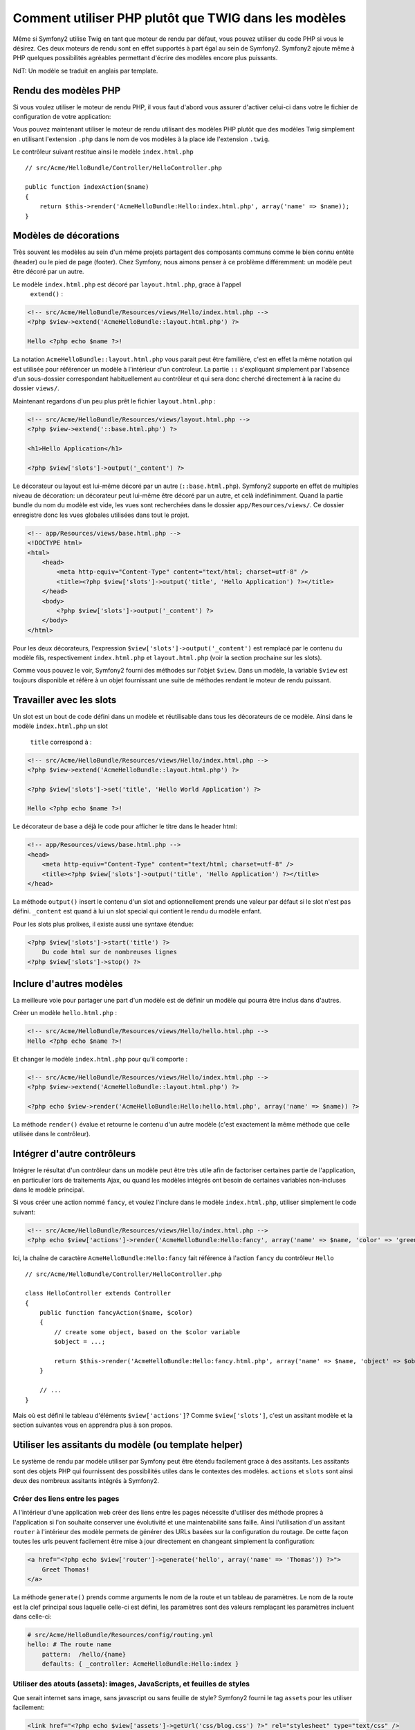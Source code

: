 .. index::
   single: PHP Templates

Comment utiliser PHP plutôt que TWIG dans les modèles
=====================================================

Même si Symfony2 utilise Twig en tant que moteur de rendu par défaut, vous
pouvez utiliser du code PHP si vous le désirez. Ces deux moteurs de rendu
sont en effet supportés à part égal au sein de Symfony2. Symfony2 ajoute
même à PHP quelques possibilités agréables permettant d'écrire des modèles
encore plus puissants.

NdT: Un modèle se traduit en anglais par template.

Rendu des modèles PHP
---------------------

Si vous voulez utiliser le moteur de rendu PHP, il vous faut d'abord vous
assurer d'activer celui-ci dans votre le fichier de configuration de votre
application:

.. configuration-block::

    .. code-block:: yaml

        # app/config/config.yml
        framework:
            # ...
            templating:    { engines: ['twig', 'php'] }

    .. code-block:: xml

        <!-- app/config/config.xml -->
        <framework:config ... >
            <!-- ... -->
            <framework:templating ... >
                <framework:engine id="twig" />
                <framework:engine id="php" />
            </framework:templating>
        </framework:config>

    .. code-block:: php

        $container->loadFromExtension('framework', array(
            // ...
            'templating'      => array(
                'engines' => array('twig', 'php'),
            ),
        ));

Vous pouvez maintenant utiliser le moteur de rendu utilisant des modèles PHP
plutôt que des modèles Twig simplement en utilisant l'extension ``.php`` dans
le nom de vos modèles à la place ide l'extension ``.twig``.

Le contrôleur suivant restitue ainsi le modèle ``index.html.php`` ::

    // src/Acme/HelloBundle/Controller/HelloController.php

    public function indexAction($name)
    {
        return $this->render('AcmeHelloBundle:Hello:index.html.php', array('name' => $name));
    }

.. index::
  single: Templating; Layout
  single: Layout

Modèles de décorations
----------------------

Très souvent les modèles au sein d'un même projets partagent des composants communs
comme le bien connu entête (header) ou le pied de page (footer). Chez Symfony, nous
aimons penser à ce problème différemment: un modèle peut être décoré par un autre.

Le modèle ``index.html.php`` est décoré par ``layout.html.php``, grace à l'appel
 ``extend()`` :

.. code-block:: html+php

    <!-- src/Acme/HelloBundle/Resources/views/Hello/index.html.php -->
    <?php $view->extend('AcmeHelloBundle::layout.html.php') ?>

    Hello <?php echo $name ?>!

La notation ``AcmeHelloBundle::layout.html.php`` vous parait peut être familière,
c'est en effet la même notation qui est utilisée pour référencer un modèle à
l'intérieur d'un controleur. La partie ``::`` s'expliquant simplement par l'absence
d'un sous-dossier correspondant habituellement au contrôleur et qui sera donc
cherché directement à la racine du dossier ``views/``.

Maintenant regardons d'un peu plus prêt le fichier ``layout.html.php`` :

.. code-block:: html+php

    <!-- src/Acme/HelloBundle/Resources/views/layout.html.php -->
    <?php $view->extend('::base.html.php') ?>

    <h1>Hello Application</h1>

    <?php $view['slots']->output('_content') ?>

Le décorateur ou layout est lui-même décoré par un autre (``::base.html.php``).
Symfony2 supporte en effet de multiples niveau de décoration: un décorateur
peut lui-même être décoré par un autre, et celà indéfinimment. Quand la partie
bundle du nom du modèle est vide, les vues sont recherchées dans le dossier
``app/Resources/views/``. Ce dossier enregistre donc les vues globales utilisées
dans tout le projet.

.. code-block:: html+php

    <!-- app/Resources/views/base.html.php -->
    <!DOCTYPE html>
    <html>
        <head>
            <meta http-equiv="Content-Type" content="text/html; charset=utf-8" />
            <title><?php $view['slots']->output('title', 'Hello Application') ?></title>
        </head>
        <body>
            <?php $view['slots']->output('_content') ?>
        </body>
    </html>

Pour les deux décorateurs, l'expression ``$view['slots']->output('_content')``
est remplacé par le contenu du modèle fils, respectivement ``index.html.php`` et
``layout.html.php`` (voir la section prochaine sur les slots).

Comme vous pouvez le voir, Symfony2 fourni des méthodes sur l'objet ``$view``. Dans un
modèle, la variable ``$view`` est toujours disponible et réfère à un objet fournissant
une suite de méthodes rendant le moteur de rendu puissant.

.. index::
   single: Templating; Slot
   single: Slot

Travailler avec les slots
-------------------------

Un slot est un bout de code défini dans un modèle et réutilisable dans tous les
décorateurs de ce modèle. Ainsi dans le modèle ``index.html.php`` un slot
 ``title`` correspond à :

.. code-block:: html+php

    <!-- src/Acme/HelloBundle/Resources/views/Hello/index.html.php -->
    <?php $view->extend('AcmeHelloBundle::layout.html.php') ?>

    <?php $view['slots']->set('title', 'Hello World Application') ?>

    Hello <?php echo $name ?>!

Le décorateur de base a déjà le code pour afficher le titre dans le header html:

.. code-block:: html+php

    <!-- app/Resources/views/base.html.php -->
    <head>
        <meta http-equiv="Content-Type" content="text/html; charset=utf-8" />
        <title><?php $view['slots']->output('title', 'Hello Application') ?></title>
    </head>

La méthode ``output()`` insert le contenu d'un slot and optionnellement prends une
valeur par défaut si le slot n'est pas défini. ``_content`` est quand à lui un
slot special qui contient le rendu du modèle enfant.

Pour les slots plus prolixes, il existe aussi une syntaxe étendue:

.. code-block:: html+php

    <?php $view['slots']->start('title') ?>
        Du code html sur de nombreuses lignes
    <?php $view['slots']->stop() ?>

.. index::
   single: Templating; Include

Inclure d'autres modèles
------------------------

La meilleure voie pour partager une part d'un modèle est de définir un modèle qui
pourra être inclus dans d'autres.

Créer un modèle ``hello.html.php`` :

.. code-block:: html+php

    <!-- src/Acme/HelloBundle/Resources/views/Hello/hello.html.php -->
    Hello <?php echo $name ?>!

Et changer le modèle ``index.html.php`` pour qu'il comporte :

.. code-block:: html+php

    <!-- src/Acme/HelloBundle/Resources/views/Hello/index.html.php -->
    <?php $view->extend('AcmeHelloBundle::layout.html.php') ?>

    <?php echo $view->render('AcmeHelloBundle:Hello:hello.html.php', array('name' => $name)) ?>

La méthode ``render()`` évalue et retourne le contenu d'un autre modèle (c'est
exactement la même méthode que celle utilisée dans le contrôleur).

.. index::
   single: Templating; Embedding Pages

Intégrer d'autre contrôleurs
----------------------------

Intégrer le résultat d'un contrôleur dans un modèle peut être très utile afin de
factoriser certaines partie de l'application, en particulier lors de traitements
Ajax, ou quand les modèles intégrés ont besoin de certaines variables non-incluses
dans le modèle principal.

Si vous créer une action nommé ``fancy``, et voulez l'inclure dans le modèle
``index.html.php``, utiliser simplement le code suivant:

.. code-block:: html+php

    <!-- src/Acme/HelloBundle/Resources/views/Hello/index.html.php -->
    <?php echo $view['actions']->render('AcmeHelloBundle:Hello:fancy', array('name' => $name, 'color' => 'green')) ?>

Ici, la chaîne de caractère ``AcmeHelloBundle:Hello:fancy`` fait référence à l'action
``fancy`` du contrôleur ``Hello`` ::

    // src/Acme/HelloBundle/Controller/HelloController.php

    class HelloController extends Controller
    {
        public function fancyAction($name, $color)
        {
            // create some object, based on the $color variable
            $object = ...;

            return $this->render('AcmeHelloBundle:Hello:fancy.html.php', array('name' => $name, 'object' => $object));
        }

        // ...
    }

Mais où est défini le tableau d'éléments ``$view['actions']``? Comme ``$view['slots']``,
c'est un assitant modèle et la section suivantes vous en apprendra plus à son propos.

.. index::
   single: Templating; Helpers

Utiliser les assitants du modèle (ou template helper)
-----------------------------------------------------

Le système de rendu par modèle utiliser par Symfony peut être étendu facilement
grace à des assitants. Les assitants sont des objets PHP qui fournissent des
possibilités utiles dans le contextes des modèles. ``actions`` et ``slots``
sont ainsi deux des nombreux assitants intégrés à Symfony2.

Créer des liens entre les pages
~~~~~~~~~~~~~~~~~~~~~~~~~~~~~~~

A l'intérieur d'une application web créer des liens entre les pages nécessite
d'utiliser des méthode propres à l'application si l'on souhaite conserver une
évolutivité et une maintenabilité sans faille. Ainsi l'utilisation d'un assitant
``router`` à l'intérieur des modèle permets de générer des URLs basées sur la
configuration du routage. De cette façon toutes les urls peuvent facilement être
mise à jour directement en changeant simplement la configuration:

.. code-block:: html+php

    <a href="<?php echo $view['router']->generate('hello', array('name' => 'Thomas')) ?>">
        Greet Thomas!
    </a>

La méthode ``generate()``  prends comme arguments le nom de la route et un tableau
de paramètres. Le nom de la route est la clef principal sous laquelle celle-ci
est défini, les paramètres sont des valeurs remplaçant les paramètres incluent
dans celle-ci:

.. code-block:: yaml

    # src/Acme/HelloBundle/Resources/config/routing.yml
    hello: # The route name
        pattern:  /hello/{name}
        defaults: { _controller: AcmeHelloBundle:Hello:index }

Utiliser des atouts (assets): images, JavaScripts, et feuilles de styles
~~~~~~~~~~~~~~~~~~~~~~~~~~~~~~~~~~~~~~~~~~~~~~~~~~~~~~~~~~~~~~~~~~~~~~~~

Que serait internet sans image, sans javascript ou sans feuille de style?
Symfony2 fourni le tag ``assets`` pour les utiliser facilement:

.. code-block:: html+php

    <link href="<?php echo $view['assets']->getUrl('css/blog.css') ?>" rel="stylesheet" type="text/css" />

    <img src="<?php echo $view['assets']->getUrl('images/logo.png') ?>" />

Les assitants ``assets`` ont pour but principaux de rendre votre application plus
portable. Grâce à ceux-ci, vous pouvez déplacer le répertoire principal de votre
application où vous le souhaiter à l'intérieur d'un dossier web sans changer
quoique ce soit dans le code de vos modèles.

Sécurisation des sorties (échappement des variables)
----------------------------------------------------

Quand vous utiliser les modèles, les variables peuvent être conservée tant qu'elles ne
sont pas afficher à l'utilisateur::

    <?php echo $view->escape($var) ?>

Par défaut, la méthode ``escape()`` assumes que la variable est affichée dans un context
HTML. Le second argument vous permet de définir le contexte. Par exemple, pour afficher
cette variable dans un script JavaScript, il est possible d'utiliser le contexte ``js``::

    <?php echo $view->escape($var, 'js') ?>
